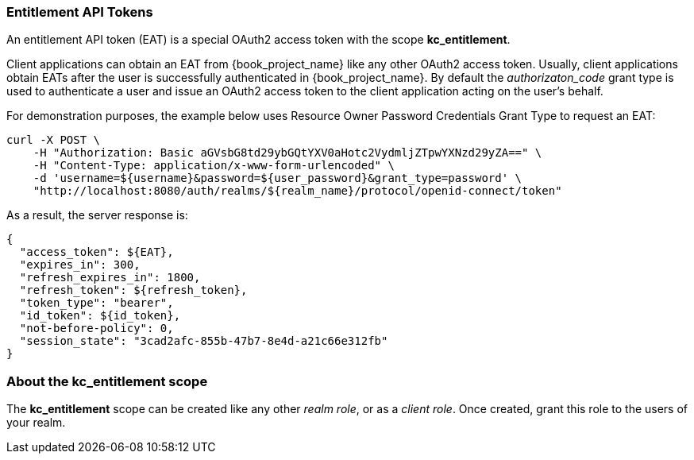 [[_service_entitlement_whatis_obtain_eat]]
=== Entitlement API Tokens

An entitlement API token (EAT) is a special OAuth2 access token with the scope *kc_entitlement*.

Client applications can obtain an EAT from {book_project_name} like any other OAuth2 access token. Usually, client applications obtain EATs after the user is successfully
authenticated in {book_project_name}. By default the _authorizaton_code_ grant type is used to authenticate a user and issue an OAuth2 access token to the client application acting on the user's behalf.

For demonstration purposes, the example below uses Resource Owner Password Credentials Grant Type to request an EAT:

```bash
curl -X POST \
    -H "Authorization: Basic aGVsbG8td29ybGQtYXV0aHotc2VydmljZTpwYXNzd29yZA==" \
    -H "Content-Type: application/x-www-form-urlencoded" \
    -d 'username=${username}&password=${user_password}&grant_type=password' \
    "http://localhost:8080/auth/realms/${realm_name}/protocol/openid-connect/token"
```

As a result, the server response is:

```json
{
  "access_token": ${EAT},
  "expires_in": 300,
  "refresh_expires_in": 1800,
  "refresh_token": ${refresh_token},
  "token_type": "bearer",
  "id_token": ${id_token},
  "not-before-policy": 0,
  "session_state": "3cad2afc-855b-47b7-8e4d-a21c66e312fb"
}
```

=== About the kc_entitlement scope

The *kc_entitlement* scope can be created like any other _realm role_, or as a _client role_. Once created, grant this role to the users of your realm.